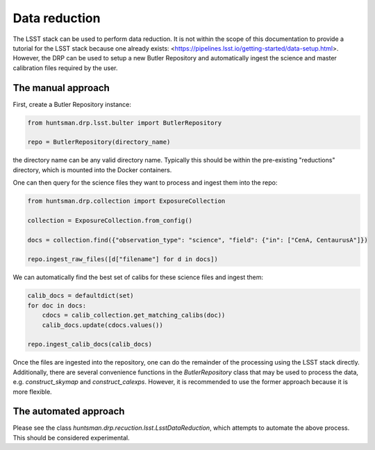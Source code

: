 ==============
Data reduction
==============

The LSST stack can be used to perform data reduction. It is not within the scope of this documentation
to provide a tutorial for the LSST stack because one already exists: <https://pipelines.lsst.io/getting-started/data-setup.html>.
However, the DRP can be used to setup a new Butler Repository and automatically ingest the science and master calibration files required by the user.

The manual approach
===================

First, create a Butler Repository instance:

.. code-block:: python

  from huntsman.drp.lsst.bulter import ButlerRepository

  repo = ButlerRepository(directory_name)

the directory name can be any valid directory name. Typically this should be within the pre-existing
"reductions" directory, which is mounted into the Docker containers.

One can then query for the science files they want to process and ingest them into the repo:

.. code-block:: python

  from huntsman.drp.collection import ExposureCollection

  collection = ExposureCollection.from_config()

  docs = collection.find({"observation_type": "science", "field": {"in": ["CenA, CentaurusA"]})

  repo.ingest_raw_files([d["filename"] for d in docs])

We can automatically find the best set of calibs for these science files and ingest them:

.. code-block:: python

  calib_docs = defaultdict(set)
  for doc in docs:
      cdocs = calib_collection.get_matching_calibs(doc))
      calib_docs.update(cdocs.values())

  repo.ingest_calib_docs(calib_docs)

Once the files are ingested into the repository, one can do the remainder of the processing using
the LSST stack directly. Additionally, there are several convenience functions in the `ButlerRepository`
class that may be used to process the data, e.g. `construct_skymap` and `construct_calexps`. However,
it is recommended to use the former approach because it is more flexible.

The automated approach
======================

Please see the class `huntsman.drp.recuction.lsst.LsstDataReduction`, which attempts to automate the above process. This should be considered experimental.
